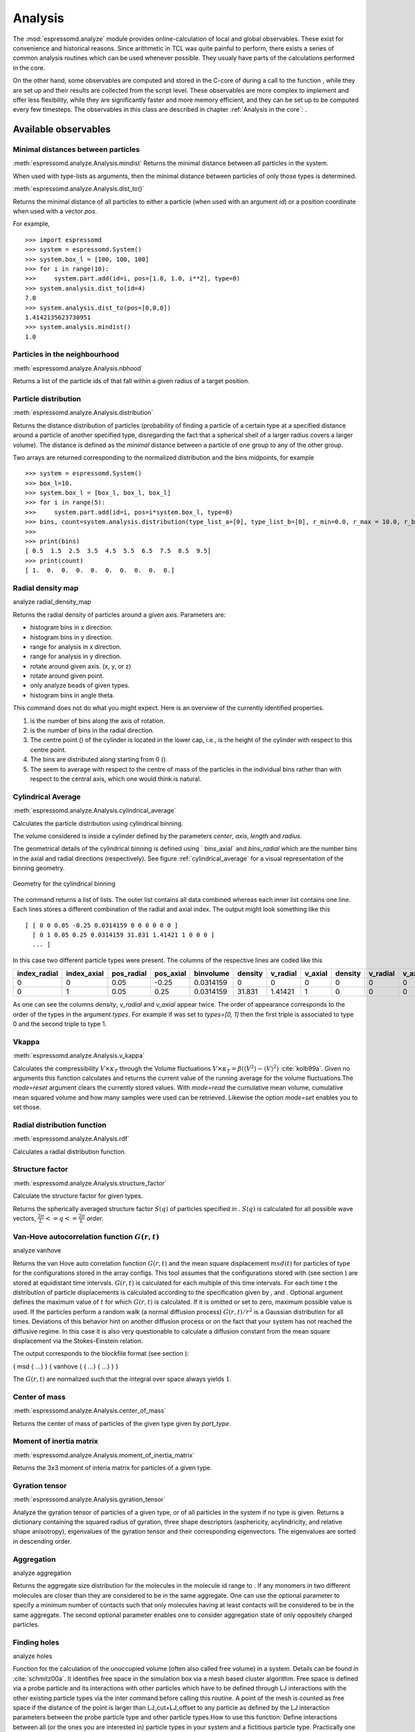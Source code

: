 .. _Analysis:

Analysis
========

The :mod:`espressomd.analyze` module provides online-calculation of local and global observables.
These exist for convenience and historical reasons.
Since arithmetic in TCL was quite painful to perform, there exists a series of common analysis routines which can be used whenever possible.
They usualy have parts of the calculations performed in the core.


On the other hand, some observables are computed and stored in the
C-core of during a call to the function , while they are set up and
their results are collected from the script level. These observables are
more complex to implement and offer less flexibility, while they are
significantly faster and more memory efficient, and they can be set up
to be computed every few timesteps. The observables in this class are
described in chapter :ref:`Analysis in the core`:
.

.. _Available observables:

Available observables
---------------------

.. _Minimal distances between particles:

Minimal distances between particles
~~~~~~~~~~~~~~~~~~~~~~~~~~~~~~~~~~~

:meth:`espressomd.analyze.Analysis.mindist`
Returns the minimal distance between all particles in the system.

When used with type-lists as arguments, then the minimal distance between particles of only those types is determined.


:meth:`espressomd.analyze.Analysis.dist_to()`

Returns the minimal distance of all particles to either a particle (when used with an argument `id`) 
or a position coordinate when used with a vector `pos`.

For example, ::

    >>> import espressomd
    >>> system = espressomd.System()
    >>> system.box_l = [100, 100, 100]
    >>> for i in range(10):
    >>>     system.part.add(id=i, pos=[1.0, 1.0, i**2], type=0)
    >>> system.analysis.dist_to(id=4)
    7.0
    >>> system.analysis.dist_to(pos=[0,0,0])
    1.4142135623730951
    >>> system.analysis.mindist()
    1.0
    

.. _Particles in the neighbourhood:

Particles in the neighbourhood
~~~~~~~~~~~~~~~~~~~~~~~~~~~~~~

:meth:`espressomd.analyze.Analysis.nbhood`
 
Returns a list of the particle ids of that fall within a given radius of a target position.

.. _Particle distribution:

Particle distribution
~~~~~~~~~~~~~~~~~~~~~
:meth:`espressomd.analyze.Analysis.distribution`

Returns the distance distribution of particles
(probability of finding a particle of a certain type at a specified distance around
a particle of another specified type, disregarding the fact that a spherical shell of a
larger radius covers a larger volume). 
The distance is defined as the *minimal* distance between a particle of one group to any of the other
group.

Two arrays are returned corresponding to the normalized distribution and the bins midpoints, for example ::

    >>> system = espressomd.System()
    >>> box_l=10.
    >>> system.box_l = [box_l, box_l, box_l]
    >>> for i in range(5):
    >>>     system.part.add(id=i, pos=i*system.box_l, type=0)
    >>> bins, count=system.analysis.distribution(type_list_a=[0], type_list_b=[0], r_min=0.0, r_max = 10.0, r_bins=10)
    >>>
    >>> print(bins)
    [ 0.5  1.5  2.5  3.5  4.5  5.5  6.5  7.5  8.5  9.5]
    >>> print(count)
    [ 1.  0.  0.  0.  0.  0.  0.  0.  0.  0.]


.. _Radial density map:

Radial density map
~~~~~~~~~~~~~~~~~~
.. todo:: This feature is not implemented

analyze radial\_density\_map

Returns the radial density of particles around a given axis. Parameters
are:

-  histogram bins in x direction.

-  histogram bins in y direction.

-  range for analysis in x direction.

-  range for analysis in y direction.

-  rotate around given axis. (x, y, or z)

-  rotate around given point.

-  only analyze beads of given types.

-  histogram bins in angle theta.

This command does not do what you might expect. Here is an overview of
the currently identified properties.

#. is the number of bins along the axis of rotation.

#. is the number of bins in the radial direction.

#. The centre point () of the cylinder is located in the lower cap,
   i.e., is the height of the cylinder with respect to this centre
   point.

#. The bins are distributed along starting from 0 ().

#. The seem to average with respect to the centre of mass of the
   particles in the individual bins rather than with respect to the
   central axis, which one would think is natural.


.. _Cylndrical average:

Cylindrical Average
~~~~~~~~~~~~~~~~~~~
:meth:`espressomd.analyze.Analysis.cylindrical_average`

Calculates the particle distribution using cylindrical binning.

The volume considered is inside a cylinder defined by the parameters `center`, `axis`, `length` and  `radius`.

The geometrical details of the cylindrical binning is defined using ` bins_axial` and `bins_radial` which are the number bins in the axial and radial directions (respectively).
See figure :ref:`cylindrical_average` for a visual representation of the binning geometry.

.. _cylindrical_average:

.. figure:: figures/analysis_cylindrical_average.png
   :alt: Geometry for the cylindrical binning
   :align: center
   :height: 6.00000cm

   Geometry for the cylindrical binning


The command returns a list of lists. The outer list contains all data
combined whereas each inner list contains one line. Each lines stores a
different combination of the radial and axial index. The output might
look something like this

::

    [ [ 0 0 0.05 -0.25 0.0314159 0 0 0 0 0 0 ]
      [ 0 1 0.05 0.25 0.0314159 31.831 1.41421 1 0 0 0 ]
      ... ]

In this case two different particle types were present.
The columns of the respective lines are coded like this

=============    ============  ===========  ==========  =========  =======  ========   ========  =======  =========  =======
index_radial     index_axial   pos_radial   pos_axial   binvolume  density  v_radial   v_axial   density  v_radial   v_axial 
=============    ============  ===========  ==========  =========  =======  ========   ========  =======  =========  =======
0                0             0.05         -0.25       0.0314159  0        0          0         0        0          0      
0                1             0.05         0.25        0.0314159  31.831   1.41421    1         0        0          0      
=============    ============  ===========  ==========  =========  =======  ========   ========  =======  =========  =======

As one can see the columns `density`, `v_radial` and `v_axial` appear twice.
The order of appearance corresponds to the order of the types in the argument `types`.
For example if was set to `types=[0, 1]` then the first triple is associated to type 0 and
the second triple to type 1.

.. _Modes:

.. _Vkappa:

Vkappa
~~~~~~
:meth:`espressomd.analyze.Analysis.v_kappa`

.. todo:: Implementation appears to be incomplete

Calculates the compressibility :math:`V \times \kappa_T` through the
Volume fluctuations
:math:`V \times \kappa_T = \beta \left(\langle V^2\rangle - \langle V \rangle^2\right)`
:cite:`kolb99a`. Given no arguments this function calculates
and returns the current value of the running average for the volume
fluctuations.The `mode=reset` argument clears the currently stored values. With `mode=read` the
cumulative mean volume, cumulative mean squared volume and how many
samples were used can be retrieved. Likewise the option `mode=set` enables you to
set those.


.. _Radial distribution function:

Radial distribution function
~~~~~~~~~~~~~~~~~~~~~~~~~~~~
:meth:`espressomd.analyze.Analysis.rdf`

Calculates a radial distribution function.


.. _Structure factor:

Structure factor
~~~~~~~~~~~~~~~~
:meth:`espressomd.analyze.Analysis.structure_factor`

Calculate the structure factor for given types.

Returns the spherically averaged structure factor :math:`S(q)` of
particles specified in . :math:`S(q)` is calculated for all possible
wave vectors, :math:`\frac{2\pi}{L} <= q <= \frac{2\pi}{L}` `order`.


.. _Van-Hove autocorrelation function:

Van-Hove autocorrelation function :math:`G(r,t)`
~~~~~~~~~~~~~~~~~~~~~~~~~~~~~~~~~~~~~~~~~~~~~~~~
.. todo:: This feature is not implemented

analyze vanhove

Returns the van Hove auto correlation function :math:`G(r,t)` and the
mean square displacement :math:`msd(t)` for particles of type for the
configurations stored in the array configs. This tool assumes that the
configurations stored with (see section ) are stored at equidistant time
intervals. :math:`G(r,t)` is calculated for each multiple of this time
intervals. For each time t the distribution of particle displacements is
calculated according to the specification given by , and . Optional
argument defines the maximum value of :math:`t` for which :math:`G(r,t)`
is calculated. If it is omitted or set to zero, maximum possible value
is used. If the particles perform a random walk (a normal diffusion
process) :math:`G(r,t)/r^2` is a Gaussian distribution for all times.
Deviations of this behavior hint on another diffusion process or on the
fact that your system has not reached the diffusive regime. In this case
it is also very questionable to calculate a diffusion constant from the
mean square displacement via the Stokes-Einstein relation.

The output corresponds to the blockfile format (see section ):

{ msd { …} } { vanhove { { …} { …} } }

The :math:`G(r,t)` are normalized such that the integral over space
always yields :math:`1`.


.. _Center of mass:

Center of mass
~~~~~~~~~~~~~~
:meth:`espressomd.analyze.Analysis.center_of_mass`

Returns the center of mass of particles of the given type given by `part_type`.


.. _Moment of inertia matrix:

Moment of inertia matrix
~~~~~~~~~~~~~~~~~~~~~~~~
:meth:`espressomd.analyze.Analysis.moment_of_inertia_matrix`

Returns the 3x3 moment of interia matrix for particles of a given type.


.. _Gyration tensor:

Gyration tensor
~~~~~~~~~~~~~~~
:meth:`espressomd.analyze.Analysis.gyration_tensor`

Analyze the gyration tensor of particles of a given type, or of all particles in the system if no type is given. Returns a dictionary containing the squared radius of gyration, three shape descriptors (asphericity, acylindricity, and relative shape anisotropy), eigenvalues of the gyration tensor and their corresponding eigenvectors. The eigenvalues are sorted in descending order.


.. _Aggregation:

Aggregation
~~~~~~~~~~~
.. todo:: This feature is not implemented

analyze aggregation

Returns the aggregate size distribution for the molecules in the
molecule id range to . If any monomers in two different molecules are
closer than they are considered to be in the same aggregate. One can use
the optional parameter to specify a minimum number of contacts such that
only molecules having at least contacts will be considered to be in the
same aggregate. The second optional parameter enables one to consider
aggregation state of only oppositely charged particles.


.. _Identifying pearl necklace structures:


.. _Finding holes:

Finding holes
~~~~~~~~~~~~~
.. todo:: This feature is not implemented

analyze holes

Function for the calculation of the unoccupied volume (often also called
free volume) in a system. Details can be found in
:cite:`schmitz00a`. It identifies free space in the
simulation box via a mesh based cluster algorithm. Free space is defined
via a probe particle and its interactions with other particles which
have to be defined through LJ interactions with the other existing
particle types via the inter command before calling this routine. A
point of the mesh is counted as free space if the distance of the point
is larger than LJ\_cut+LJ\_offset to any particle as defined by the LJ
interaction parameters between the probe particle type and other
particle types.How to use this function: Define interactions between all
(or the ones you are interested in) particle types in your system and a
fictitious particle type. Practically one uses the van der Waals radius
of the particles plus the size of the probe you want to use as the
Lennard Jones cutoff. The mesh spacing is the box length divided by the
.

{ { } { } { } }

A hole is defined as a continuous cluster of mesh elements that belong
to the unoccupied volume. Since the function is quite rudimentary it
gives back the whole information suitable for further processing on the
script level. and are given in number of mesh points, which means you
have to calculate the actual size via the corresponding volume or
surface elements yourself. The complete information is given in the
element\_lists for each hole. The element numbers give the position of a
mesh point in the linear representation of the 3D grid (coordinates are
in the order x, y, z). Attention: the algorithm assumes a cubic box.
Surface results have not been tested. .


.. _Temperature of the lb fluid:

Temperature of the LB fluid
~~~~~~~~~~~~~~~~~~~~~~~~~~~
.. todo:: This feature is not implemented

This command returns the temperature of the lattice-Boltzmann (LB)
fluid, see Chapter [sec:lb], by averaging over the fluid nodes. In case
or are compiled in and boundaries are defined, only the available fluid
volume is taken into account.


.. _Momentum of the system:

Momentum of the System
~~~~~~~~~~~~~~~~~~~~~~
:meth:`espressomd.analyze.Analysis.analyze_linear_momentum`

This command returns the total linear momentum of the particles and the
lattice-Boltzmann (LB) fluid, if one exists. Giving the optional
parameters either causes the command to ignore the contribution of LB or
of the particles.


.. _Energies:

Energies
~~~~~~~~
:meth:`espressomd.analyze.Analysis.energy`

Returns the energies of the system.
The the different energetic contributions to the total energy can also be obtained (kinetic, bonded,non-bonded, coublomb)).


.. _Pressure:

Pressure
~~~~~~~~

:meth:`espressomd.analyze.Analysis.pressure`

Computes the pressure and its contributions in the system. It
returns all the contributions to the total pressure (see :meth:`espressomd.analyze.Analysis.pressure`).

The pressure is calculated (if there are no electrostatic interactions)
by

.. math::
     p = \frac{2E_{kinetic}}{Vf} + \frac{\sum_{j>i} {F_{ij}r_{ij}}}{3V}
     :label: eqptens

where :math:`f=3` is the number of translational degrees of freedom of
each particle, :math:`V` is the volume of the system,
:math:`E_{kinetic}` is the kinetic energy, :math:`F_{ij}` the force
between particles i and j, and :math:`r_{ij}` is the distance between
them. The kinetic energy divided by the degrees of freedom is

.. math:: \frac{2E_{kinetic}}{f} = \frac{1}{3}\sum_{i} {m_{i}v_{i}^{2}}.

Note that Equation :eq:`eqptens` can only be applied to pair potentials and
central forces. Description of how contributions from other interactions
are calculated is beyond the scope of this manual. Three body potentials
are implemented following the procedure in
Ref. :cite:`thompson09a`. A different formula is used to
calculate contribution from electrostatic interactions in P3M. For
electrostatic interactions, the :math:`k`-space contribution is not well
tested, so use with caution! Anything outside that is currently not
implemented. Four-body dihedral potentials are not included. Except of 
VIRTUAL\_SITES\_RELATIVE constraints all other
constraints of any kind are not currently accounted for in the pressure
calculations. The pressure is no longer correct, e.g., when particles
are confined to a plane.

The command is implemented in parallel.

.. _Stress Tensor:

Stress Tensor
~~~~~~~~~~~~~
:meth:`espressomd.analyze.Analysis.stress_tensor`

Computes the stress tensor of the system with options which are
described by in :meth: espressomd.System.analysis.stress_tensor. 
It is called a stress tensor but the sign convention follows that of a pressure tensor.

The virial stress tensor is calculated by

.. math:: p^{(kl)} = \frac{\sum_{i} {m_{i}v_{i}^{(k)}v_{i}^{(l)}}}{V} + \frac{\sum_{j>i}{F_{ij}^{(k)}r_{ij}^{(l)}}}{V}

where the notation is the same as for in and the superscripts :math:`k`
and :math:`l` correspond to the components in the tensors and vectors.

Note that the angular velocities of the particles are not included in
the calculation of the stress tensor.

The command is implemented in parallel.


.. _Local Stress Tensor:

Local Stress Tensor
~~~~~~~~~~~~~~~~~~~
:meth:`espressomd.analyze.Analysis.local_stress_tensor`
.. todo:: This feature is not implemented

A cuboid is defined in the system and divided into bins.
For each of these bins a stress tensor is calculated using the Irving Kirkwood method.
That is, a given interaction contributes towards the stress tensor in a bin proportional to the fraction of the line connecting the two particles that is within the bin.

If the P3M and MMM1D electrostatic methods are used, these interactions
are not included in the local stress tensor. The DH and RF methods, in
contrast, are included. Concerning bonded interactions only two body
interactions (FENE, Harmonic) are included (angular and dihedral are
not). For all electrostatic interactions only the real space part is
included.

Care should be taken when using constraints of any kind, since these are
not accounted for in the local stress tensor calculations.

The command is implemented in parallel.

{ { LocalStressTensor } { { } { } } }

specifying the local pressure tensor in each bin.



.. _Chains:

Chains
~~~~~~

All analysis functions in this section require the topology of the chains to be set correctly.
The above set of functions is designed to facilitate analysis of molecules.
Molecules are expected to be a group of particles comprising a contiguous range of particle IDs.
Each molecule is a set of consecutively numbered particles and all molecules are supposed to consist of the same number of particles.

Some functions in this group require that the particles constituting a molecule are connected into
linear chains (particle :math:`n` is connected to :math:`n+1` and so on)
while others are applicable to molecules of whatever topology.


.. _End to end distance:

End-to-end distance
^^^^^^^^^^^^^^^^^^^
:meth:`espressomd.analyze.Analysis.calc_re`

Returns the quadratic end-to-end-distance and its root averaged over all chains.

.. _Radius of gyration:

Radius of gyration
^^^^^^^^^^^^^^^^^^
:meth:`espressomd.analyze.Analysis.calc_rg`

Returns the radius of gyration averaged over all chains.
It is a radius of a sphere, which would have the same moment of inertia as the
molecule, defined as

.. math::

   \label{eq:Rg}
   R_{\mathrm G}^2 = \frac{1}{N} \sum\limits_{i=1}^{N} \left(\vec r_i - \vec r_{\mathrm{cm}}\right)^2\,,

where :math:`\vec r_i` are position vectors of individual particles
constituting a molecule and :math:`\vec r_{\mathrm{cm}}` is the position
vector of its centre of mass. The sum runs over all :math:`N` particles
comprising the molecule. For more information see any polymer science
book, e.g. :cite:`rubinstein03a`.


.. _Hydrodynamic radius:

Hydrodynamic radius
^^^^^^^^^^^^^^^^^^^
:meth:`espressomd.analyze.Analysis.calc_rh`

Returns the hydrodynamic radius averaged over all chains.
The following formula is used for the computation:

.. math::

   \label{eq:Rh}
   \frac{1}{R_{\mathrm H}} = \frac{2}{N^2} \sum\limits_{i=1}^{N} \sum\limits_{j=i}^{N} \frac{1}{|\vec r_i - \vec r_j|}\,,

The above-mentioned formula is only valid under certain assumptions. For
more information, see Chapter 4 and equation 4.102
in :cite:`doi86a`.
Note that the hydrodynamic radius is sometimes defined in a similar fashion but with a denominator of :math:`N(N-1)` instead of :math:`N^2` in the prefactor.
Both versions are equivalent in the :math:`N\rightarrow \infty` limit but give numericaly different values for finite polymers.


.. _Internal distances:

Internal distances
^^^^^^^^^^^^^^^^^^
.. todo:: This feature is not implemented

analyze

Returns the averaged internal distances within the chains (over all
pairs of particles). If is used, the values are averaged over all stored
configurations (see section ).

{ … }

The index corresponds to the number of beads between the two monomers
considered (0 = next neighbours, 1 = one monomer in between, …).


.. _Internal distances II (specific monomer):

Internal distances II (specific monomer)
^^^^^^^^^^^^^^^^^^^^^^^^^^^^^^^^^^^^^^^^
.. todo:: This feature is not implemented

analyze

In contrast to , it does not average over the whole chain, but rather
takes the chain monomer at position (default: :math:`0`, the first
monomer on the chain) to be the reference point to which all internal
distances are calculated. If is used, the values will be averaged over
all stored configurations (see section ).

{ … }


.. _Bond lengths:

Bond lengths
^^^^^^^^^^^^
.. todo:: This feature is not implemented

analyze

Analyzes the bond lengths of the chains in the system. Returns its
average, the standard deviation, the maximum and the minimum. If you
want to look only at specific chains, use the optional arguments,
:math:`\var{chain\_start} =
2*\var{MPC}` and :math:`\var{n\_chains} = 1` to only include the third
chain’s monomers. If is used, the value will be averaged over all stored
configurations (see section ). This function assumes linear chain
topology and does not check if the bonds really exist!

{ }


.. _Form factor:

Form factor
^^^^^^^^^^^
.. todo:: This feature is not implemented

| analyze

Computes the spherically averaged form factor of a single chain, which
is defined by

.. math::

   S(q) = \frac{1}{\var{chain\_length}} \sum_{i,j=1}^{\var{chain\_length}}
     \frac{\sin(q r_{ij})}{q r_{ij}}

of a single chain, averaged over all chains for :math:`\var{qbin}+1`
logarithmically spaced q-vectors :math:`\var{qmin}, \dots ,\var{qmax}`
where :math:`\var{qmin}>0` and :math:`\var{qmax}>\var{qmin}`. If is
used, the form factor will be averaged over all stored configurations
(see section ).

{ { } }

with :math:`q \in \{\var{qmin},\dots,\var{qmax}\}`.


.. _Chain radial distribution function:

Chain radial distribution function
^^^^^^^^^^^^^^^^^^^^^^^^^^^^^^^^^^

:meth:`espressomd.analyze.Analysis.rdf_chain`

Returns three radial distribution functions (rdf) for the chains.
The first rdf is calculated for monomers belonging to different chains,
the second rdf is for the centers of mass of the chains and 
the third one is the distribution of the closest distances between the chains (the
shortest monomer-monomer distances).


